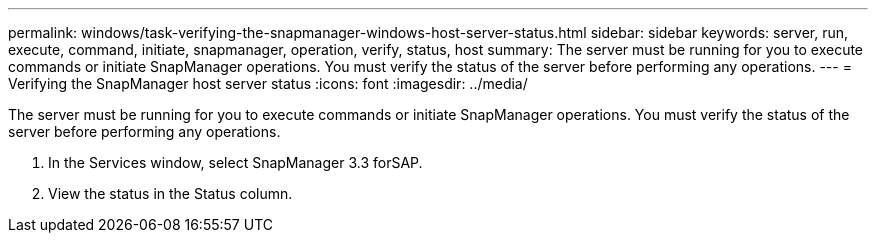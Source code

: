 ---
permalink: windows/task-verifying-the-snapmanager-windows-host-server-status.html
sidebar: sidebar
keywords: server, run, execute, command, initiate, snapmanager, operation, verify, status, host
summary: The server must be running for you to execute commands or initiate SnapManager operations. You must verify the status of the server before performing any operations.
---
= Verifying the SnapManager host server status
:icons: font
:imagesdir: ../media/

[.lead]
The server must be running for you to execute commands or initiate SnapManager operations. You must verify the status of the server before performing any operations.

. In the Services window, select SnapManager 3.3 forSAP.
. View the status in the Status column.
